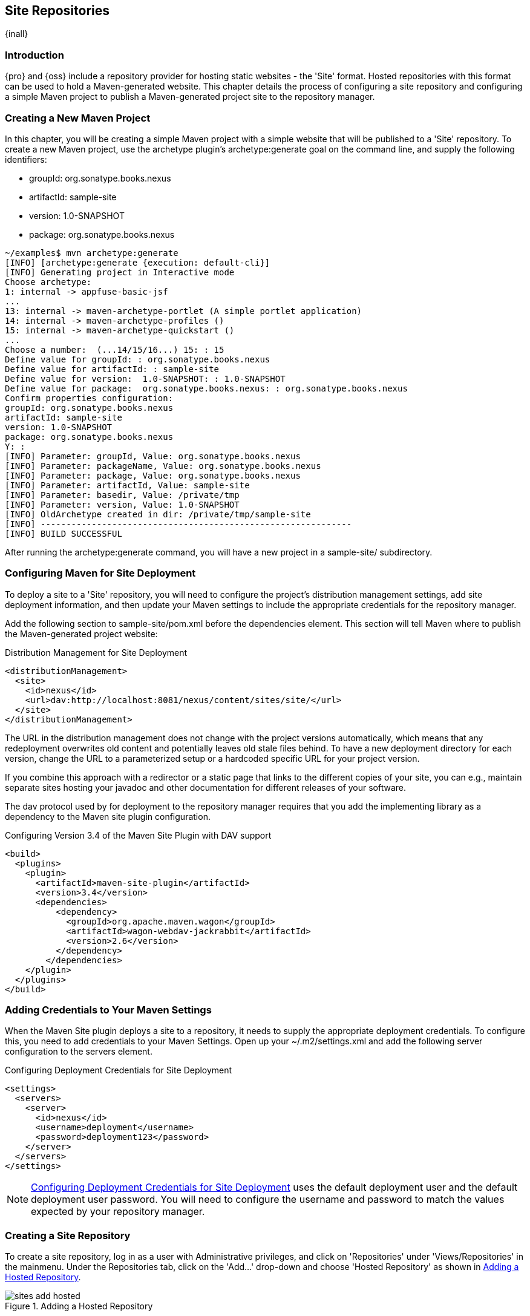 [[sites]]
== Site Repositories

{inall} 

[[sites-sect-intro]]
=== Introduction

{pro} and {oss} include a repository provider for hosting static websites - the 'Site' format. Hosted repositories
with this format can be used to hold a Maven-generated website. This chapter details the process of configuring a
site repository and configuring a simple Maven project to publish a Maven-generated project site to the repository
manager.


=== Creating a New Maven Project

In this chapter, you will be creating a simple Maven project with a simple website that will be published to a
'Site' repository. To create a new Maven project, use the archetype plugin's +archetype:generate+ goal on the
command line, and supply the following identifiers:

* groupId: org.sonatype.books.nexus

* artifactId: sample-site

* version: 1.0-SNAPSHOT

* package: org.sonatype.books.nexus

----
~/examples$ mvn archetype:generate
[INFO] [archetype:generate {execution: default-cli}]
[INFO] Generating project in Interactive mode
Choose archetype:
1: internal -> appfuse-basic-jsf 
...
13: internal -> maven-archetype-portlet (A simple portlet application)
14: internal -> maven-archetype-profiles ()
15: internal -> maven-archetype-quickstart ()
...
Choose a number:  (...14/15/16...) 15: : 15
Define value for groupId: : org.sonatype.books.nexus
Define value for artifactId: : sample-site
Define value for version:  1.0-SNAPSHOT: : 1.0-SNAPSHOT
Define value for package:  org.sonatype.books.nexus: : org.sonatype.books.nexus
Confirm properties configuration:
groupId: org.sonatype.books.nexus
artifactId: sample-site
version: 1.0-SNAPSHOT
package: org.sonatype.books.nexus
Y: : 
[INFO] Parameter: groupId, Value: org.sonatype.books.nexus
[INFO] Parameter: packageName, Value: org.sonatype.books.nexus
[INFO] Parameter: package, Value: org.sonatype.books.nexus
[INFO] Parameter: artifactId, Value: sample-site
[INFO] Parameter: basedir, Value: /private/tmp
[INFO] Parameter: version, Value: 1.0-SNAPSHOT
[INFO] OldArchetype created in dir: /private/tmp/sample-site
[INFO] -------------------------------------------------------------
[INFO] BUILD SUCCESSFUL
----

After running the +archetype:generate+ command, you
will have a new project in a sample-site/
subdirectory.


=== Configuring Maven for Site Deployment

To deploy a site to a 'Site' repository, you will need to configure the project's distribution management
settings, add site deployment information, and then update your Maven settings to include the appropriate
credentials for the repository manager.

Add the following section to sample-site/pom.xml before the
dependencies element.  This section will tell Maven where to publish
the Maven-generated project website:

[[ex-sites-dist-man]]
.Distribution Management for Site Deployment
----
<distributionManagement>
  <site>
    <id>nexus</id>
    <url>dav:http://localhost:8081/nexus/content/sites/site/</url>
  </site>
</distributionManagement>
----

The URL in the distribution management does not change with the
project versions automatically, which means that any redeployment
overwrites old content and potentially leaves old stale files
behind. To have a new deployment directory for each version, change
the URL to a parameterized setup or a hardcoded specific URL for your
project version.

If you combine this approach with a redirector or a static page that
links to the different copies of your site, you can e.g., maintain
separate sites hosting your javadoc and other documentation for
different releases of your software.

The dav protocol used by for deployment to the repository manager requires that you add the implementing library
as a dependency to the Maven site plugin configuration.

.Configuring Version 3.4 of the Maven Site Plugin with DAV support
----
<build>
  <plugins>
    <plugin>
      <artifactId>maven-site-plugin</artifactId>
      <version>3.4</version>
      <dependencies>
          <dependency>
            <groupId>org.apache.maven.wagon</groupId>
            <artifactId>wagon-webdav-jackrabbit</artifactId>
            <version>2.6</version>
          </dependency>
        </dependencies>
    </plugin>
  </plugins>
</build>
----


=== Adding Credentials to Your Maven Settings

When the Maven Site plugin deploys a site to a repository, it needs to supply the appropriate deployment
credentials. To configure this, you need to add credentials to your Maven Settings.  Open up your
~/.m2/settings.xml and add the following server configuration to the servers element.

[[ex-sites-deploy-credentials]]
.Configuring Deployment Credentials for Site Deployment
----
<settings>
  <servers>
    <server>
      <id>nexus</id>
      <username>deployment</username>
      <password>deployment123</password>
    </server>
  </servers>
</settings>
----

NOTE: <<ex-sites-deploy-credentials>> uses the default deployment user and the default deployment user
password. You will need to configure the username and password to match the values expected by your repository
manager.

=== Creating a Site Repository

To create a site repository, log in as a user with Administrative privileges, and click on 'Repositories' under
'Views/Repositories' in the mainmenu. Under the Repositories tab, click on the 'Add...' drop-down and choose
'Hosted Repository' as shown in <<fig-sites-add-hosted>>.

[[fig-sites-add-hosted]]
.Adding a Hosted Repository
image::figs/web/sites-add-hosted.png[scale=60]

In the 'New Hosted Repository' form, click on the 'Provider' drop-down and chose the 'Site' provider as shown in
<<fig-sites-new-site-repo>>. Although you can use any arbitrary name and identifier for your own repository, for
the chapter's example, use a Repository ID of +site+ and a Repository Name of +Maven Site+.

[[fig-sites-new-site-repo]]
.Creating a New Maven Site Repository
image::figs/web/sites-new-repo.png[scale=60]

After creating a new Site repository, it should appear in the list of repositories as shown in
 <<fig-sites-newly-created>>. Note that the Repository Path shown in <<fig-sites-newly-created>> is the same as
 the repository path referenced in <<ex-sites-dist-man>>.

[[fig-sites-newly-created]]
.Newly Created Site Repository
image::figs/web/sites-new-repo-listed.png[scale=60]

TIP: The Site provider support is implemented in the Nexus Site Repository Plugin and is installed by default in
{oss} as well as {pro}.

=== Add the Site Deployment Role

In the Maven Settings shown in <<ex-sites-deploy-credentials>>, you configured your Maven instance to use the
default deployment user and password. To successfully deploy a site to the repository manager, make sure that the
deployment user has the appropriate role and permissions. To add the site deployment role to the deployment user,
click on 'Users' under the 'Security' section of the main menu, and click on the 'Add' button in the 'Role
Management' section. This will trigger the display of the 'Add Roles' dialog that will allow you to apply a filter
value of +site+ to locate the applicable roles as shown in <<fig-sites-add-role>>.

[[fig-sites-add-role]]
.Adding the Site Deployment Role to the Deployment User
image::figs/web/sites-deploy-role.png[scale=60]

Check the box beside the "Repo: All Site Repositories (Full Control)"
role in the list and press OK in the dialog. After the dialog closes,
you should see the new role in the 'Role Management' section. Click on
the 'Save' button to update the roles for the deployment user. The
deployment user now has the ability to publish sites to a Maven site
repository.

=== Publishing a Maven Site

To publish a site to a Site repository, run `mvn site-deploy` from the `sample-site/` project created earlier in
this chapter.  The Maven Site plugin will deploy this site to the repository manager using the credentials stored
in your Maven Settings.

----
~/examples/sample-site$ mvn site-deploy
[INFO] Scanning for projects...
[INFO] ------------------------------------------------------------------------
[INFO] Building sample-site
...
[INFO] Generating "About" report.
[INFO] Generating "Issue Tracking" report.
[INFO] Generating "Project Team" report.
[INFO] Generating "Dependencies" report.
[INFO] Generating "Project Plugins" report.
[INFO] Generating "Continuous Integration" report.
[INFO] Generating "Source Repository" report.
[INFO] Generating "Project License" report.
[INFO] Generating "Mailing Lists" report.
[INFO] Generating "Plugin Management" report.
[INFO] Generating "Project Summary" report.
[INFO] [site:deploy {execution: default-cli}]
http://localhost:8081/nexus/content/sites/site/ - Session: Opened  
Uploading: ./css/maven-base.css to http://localhost:8081/nexus/content/sites/site/

#http://localhost:8081/nexus/content/sites/site//./css/maven-base.css \
- Status code: 201

Transfer finished. 2297 bytes copied in 0.052 seconds
Uploading: ./css/maven-theme.css to http://localhost:8081/nexus/content/sites/site/

#http://localhost:8081/nexus/content/sites/site//./css/maven-theme.css \
- Status code: 201

Transfer finished. 2801 bytes copied in 0.017 seconds

Transfer finished. 5235 bytes copied in 0.012 seconds
http://localhost:8081/nexus/content/sites/site/ - Session: Disconnecting  
http://localhost:8081/nexus/content/sites/site/ - Session: Disconnected
[INFO] ------------------------------------------------------------------------
[INFO] BUILD SUCCESSFUL
[INFO] ------------------------------------------------------------------------
[INFO] Total time: 45 seconds
[INFO] Finished at: Sat Oct 03 07:52:35 CDT 2009
[INFO] Final Memory: 35M/80M
[INFO] ------------------------
----

Once the site has been published, you can load the site in a browser
by going to http://localhost:8081/nexus/content/sites/site/[http://localhost:8081/nexus/content/sites/site/].

.Sample Site Maven Project Website
image::figs/web/sites-sample-site.png[scale=60]


